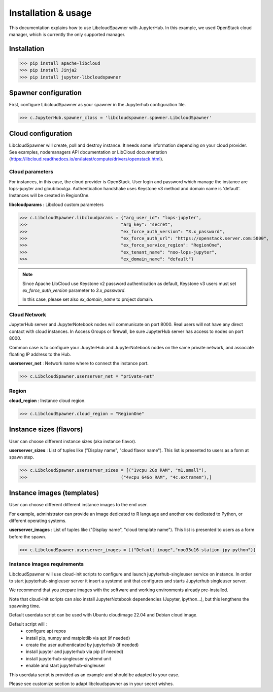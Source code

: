 Installation & usage
====================

This documentation explains how to use LibcloudSpawner with JupyterHub. In this example, we used OpenStack cloud manager, which is currently the only supported manager.

Installation 
------------

>>> pip install apache-libcloud
>>> pip install Jinja2
>>> pip install jupyter-libcloudspawner

Spawner configuration
---------------------

First, configure LibcloudSpawner as your spawner in the Jupyterhub configuration file.

>>> c.JupyterHub.spawner_class = 'libcloudspawner.spawner.LibcloudSpawner'

Cloud configuration
-------------------

LibcloudSpawner will create, poll and destroy instance. It needs some information depending on your cloud provider. See examples, nodemanagers API documentation or LibCloud documentation (https://libcloud.readthedocs.io/en/latest/compute/drivers/openstack.html). 

Cloud parameters
++++++++++++++++

For instances, in this case, the cloud provider is OpenStack. User login and password which manage the instance are lops-jupyter and gloubiboulga. Authentication handshake uses Keystone v3 method and domain name is 'default'. Instances will be created in RegionOne.  

**libcloudparams** : Libcloud custom parameters 

>>> c.LibcloudSpawner.libcloudparams = {"arg_user_id": "lops-jupyter",
>>>                                    "arg_key": "secret",
>>>                                    "ex_force_auth_version": "3.x_password",
>>>                                    "ex_force_auth_url": "https://openstack.server.com:5000",
>>>                                    "ex_force_service_region": "RegionOne",
>>>                                    "ex_tenant_name": "noo-lops-jupyter",
>>>                                    "ex_domain_name": "default"}

.. note::

   Since Apache LibCloud use Keystone v2 password authentication as default, Keystone v3 users must set `ex_force_auth_version` parameter to `3.x_password`.
   
   In this case, please set also `ex_domain_name` to project domain.


Cloud Network
+++++++++++++

JupyterHub server and JupyterNotebook nodes will communicate on port 8000. Real users will not have any direct contact with cloud instances. In Access Groups or firewall, be sure JupyterHub server has access to nodes on port 8000. 

Common case is to configure your JupyterHub and JupyterNotebook nodes on the same private network, and associate floating IP address to the Hub. 

**userserver_net** : Network name where to connect the instance port.

>>> c.LibcloudSpawner.userserver_net = "private-net"

Region
++++++

**cloud_region** : Instance cloud region.

>>> c.LibcloudSpawner.cloud_region = "RegionOne"


Instance sizes (flavors)
------------------------

User can choose different instance sizes (aka instance flavor).

**userserver_sizes** : List of tuples like ("Display name", "cloud flavor name"). This list is presented to users as a form at spawn step. 

>>> c.LibcloudSpawner.userserver_sizes = [("1vcpu 2Go RAM", "m1.small"),
>>>                                    ("4vcpu 64Go RAM", "4c.extramem"),]

Instance images (templates)
---------------------------

User can choose different different instance images to the end user.

For example, administrator can provide an image dedicated to R language and another one dedicated to Python, or different operating systems.

**userserver_images** : List of tuples like ("Display name", "cloud template name"). This list is presented to users as a form before the spawn. 

>>> c.LibcloudSpawner.userserver_images = [("Default image","noo33u16-station-jpy-python")]

Instance images requirements
++++++++++++++++++++++++++++

LibcloudSpawner will use cloud-init scripts to configure and launch jupyterhub-singleuser service on instance. In order to start jupyterhub-singleuser server it insert a systemd unit that configures and starts Jupyterhub singleuser server.

We recommend that you prepare images with the software and working environments already pre-installed.

Note that cloud-init scripts can also install JupyterNotebook dependencies (Jupyter, ipython...), but this lengthens the spawning time.

Default userdata script can be used with Ubuntu cloudimage 22.04 and Debian cloud image.

Default script will :
 - configure apt repos
 - install pip, numpy and matplotlib via apt (if needed) 
 - create the user authenticated by jupyterhub (if needed)
 - install jupyter and jupyterhub via pip (if needed)
 - install jupyterhub-singleuser systemd unit
 - enable and start jupyterhub-singleuser

This userdata script is provided as an example and should be adapted to your case.

Please see customize section to adapt libcloudspawner as in your secret wishes. 